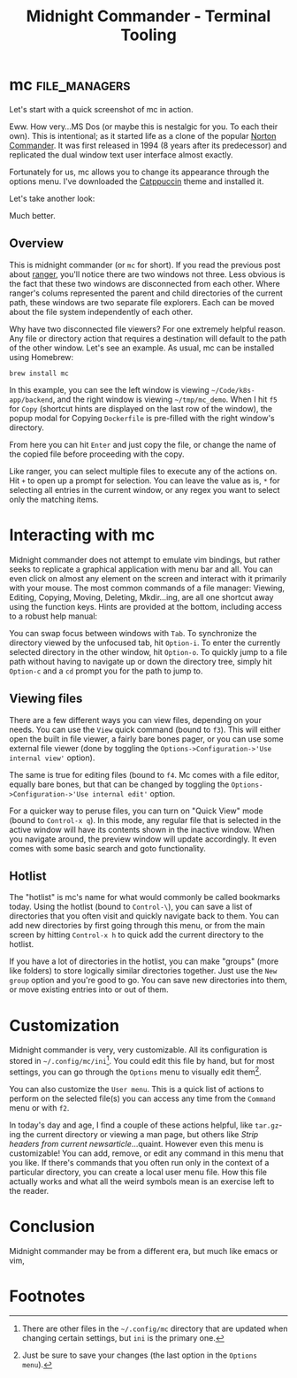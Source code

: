 #+TITLE: Midnight Commander - Terminal Tooling
#+STARTUP: inlineimages
#+HTML_HEAD: <link rel="stylesheet" href="https://cdn.simplecss.org/simple.min.css" />
#+HTML_HEAD: <link rel="stylesheet" href="/css/stylesheet.css" />
#+HTML_HEAD: <link rel="icon" type="image/x-icon" href="/images/favicon.ico">


* mc                                                          :file_managers:

  Let's start with a quick screenshot of mc in action.

#+attr_html: :width 900px
[[../../images/terminal_tooling/posts/2023_10_13_mc/overview_unstyled.png]]

  Eww. How very...MS Dos (or maybe this is nestalgic for you. To each their own). This is
  intentional; as it started life as a clone of the popular [[https://en.wikipedia.org/wiki/Norton_Commander][Norton Commander]]. It was
  first released in 1994 (8 years after its predecessor) and replicated the dual window
  text user interface almost exactly.

  Fortunately for us, mc allows you to change its appearance through the options menu.
  I've downloaded the [[https://github.com/catppuccin/mc][Catppuccin]] theme and installed it.

#+attr_html: :width 900px
[[../../images/terminal_tooling/posts/2023_10_13_mc/catppuccin_file.png]]

#+attr_html: :width 900px
[[../../images/terminal_tooling/posts/2023_10_13_mc/config_theme_1.png]]

#+attr_html: :width 900px
[[../../images/terminal_tooling/posts/2023_10_13_mc/config_theme_2.png]]

  Let's take another look:
  
#+attr_html: :width 900px
[[../../images/terminal_tooling/posts/2023_10_13_mc/overview.png]]

  Much better.

** Overview

  This is midnight commander (or =mc= for short). If you read the previous post
  about [[file:2023_10_06_ranger.org][ranger]], you'll notice there are two windows not three. Less obvious
  is the fact that these two windows are disconnected from each other. Where
  ranger's colums represented the parent and child directories of the current
  path, these windows are two separate file explorers. Each can be moved about
  the file system independently of each other.
  
  Why have two disconnected file viewers? For one extremely helpful reason.
  Any file or directory action that requires a destination will default to
  the path of the other window. Let's see an example. As usual, mc can be
  installed using Homebrew:
  
  #+begin_src shell
    brew install mc
  #+end_src

#+attr_html: :width 900px
[[../../images/terminal_tooling/posts/2023_10_13_mc/example_copy_1.png]]

  In this example, you can see the left window is viewing =~/Code/k8s-app/backend=, and the
  right window is viewing =~/tmp/mc_demo=. When I hit =f5= for =Copy= (shortcut hints are displayed
  on the last row of the window), the popup modal for Copying =Dockerfile= is pre-filled
  with the right window's directory.

#+attr_html: :width 900px
[[../../images/terminal_tooling/posts/2023_10_13_mc/example_copy_2.png]]

  From here you can hit =Enter= and just copy the file, or change the name of the copied file
  before proceeding with the copy.

  Like ranger, you can select multiple files to execute any of the actions on. Hit =+= to
  open up a prompt for selection. You can leave the value as is, ~*~ for selecting all entries
  in the current window, or any regex you want to select only the matching items.

* Interacting with mc

  Midnight commander does not attempt to emulate vim bindings, but rather seeks to replicate
  a graphical application with menu bar and all. You can even click on almost any element
  on the screen and interact with it primarily with your mouse. The most common commands
  of a file manager: Viewing, Editing, Copying, Moving, Deleting, Mkdir...ing, are all
  one shortcut away using the function keys. Hints are provided at the bottom, including
  access to a robust help manual:

#+attr_html: :width 900px
[[../../images/terminal_tooling/posts/2023_10_13_mc/help.png]]

  You can swap focus between windows with =Tab=. To synchronize the directory viewed by the
  unfocused tab, hit =Option-i=. To enter the currently selected directory in the other
  window, hit =Option-o=. To quickly jump to a file path without having to navigate up
  or down the directory tree, simply hit =Option-c= and a ~cd~ prompt you for the path to
  jump to.

#+attr_html: :width 900px
[[../../images/terminal_tooling/posts/2023_10_13_mc/cd.png]]

** Viewing files

   There are a few different ways you can view files, depending on your needs.
   You can use the =View= quick command (bound to =f3=). This will either open the built
   in file viewer, a fairly bare bones pager, or you can use some external file
   viewer (done by toggling the =Options->Configuration->'Use internal view'= option).

   The same is true for editing files (bound to =f4=. Mc comes with a file editor, equally bare bones,
   but that can be changed by toggling the =Options->Configuration->'Use internal edit'=
   option.

   For a quicker way to peruse files, you can turn on "Quick View" mode (bound to =Control-x q=).
   In this mode, any regular file that is selected in the active window will have its
   contents shown in the inactive window. When you navigate around, the preview window
   will update accordingly. It even comes with some basic search and goto functionality.

#+attr_html: :width 900px
[[../../images/terminal_tooling/posts/2023_10_13_mc/quick_view.png]]


** Hotlist

  The "hotlist" is mc's name for what would commonly be called bookmarks today. Using the
  hotlist (bound to =Control-\=), you can save a list of directories that you often visit
  and quickly navigate back to them. You can add new directories by first going through
  this menu, or from the main screen by hitting =Control-x h= to quick add the current
  directory to the hotlist.

#+attr_html: :width 900px
[[../../images/terminal_tooling/posts/2023_10_13_mc/hotlist.png]]

  If you have a lot of directories in the hotlist, you can make "groups" (more like folders)
  to store logically similar directories together. Just use the =New group= option and you're
  good to go. You can save new directories into them, or move existing entries into or out
  of them.

* Customization

  Midnight commander is very, very customizable. All its configuration is stored in
  =~/.config/mc/ini=[fn:1]. You could edit this file by hand, but for most settings,
  you can go through the =Options= menu to visually edit them[fn:2].

  You can also customize the =User menu=. This is a quick list of actions to perform
  on the selected file(s) you can access any time from the =Command= menu or with =f2=.

#+attr_html: :width 900px
[[../../images/terminal_tooling/posts/2023_10_13_mc/user_menu.png]]

  
  In today's day and age, I find a couple of these actions helpful, like =tar.gz=-ing the
  current directory or viewing a man page, but others like /Strip headers from current newsarticle/...quaint.
  However even this menu is customizable! You can add, remove, or edit any command in this menu
  that you like. If there's commands that you often run only in the context of a particular
  directory, you can create a local user menu file. How this file actually works and what
  all the weird symbols mean is an exercise left to the reader.

* Conclusion

  Midnight commander may be from a different era, but much like emacs or vim, 

* Footnotes

[fn:2] Just be sure to save your changes (the last option in the =Options menu=).

[fn:1] There are other files in the =~/.config/mc= directory that are updated when changing
  certain settings, but =ini= is the primary one.

